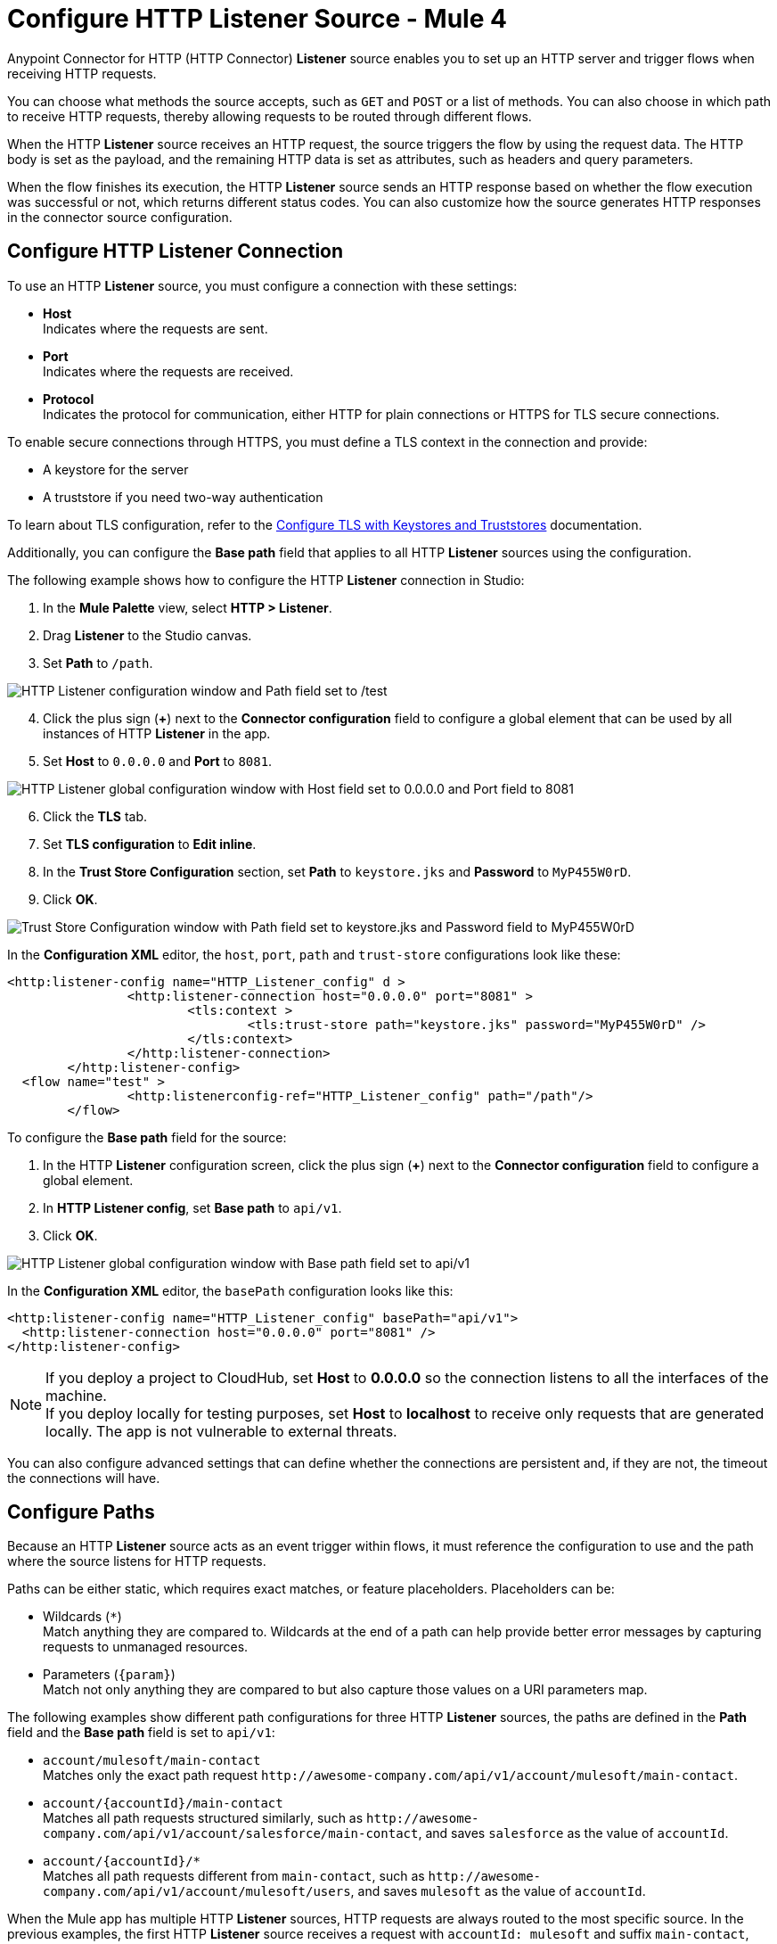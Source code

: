 = Configure HTTP Listener Source - Mule 4
:page-aliases: connectors::http/http-listener-ref.adoc, connectors::http/http-about-http-request.adoc, http-about-http-request.adoc

Anypoint Connector for HTTP (HTTP Connector) *Listener* source enables you to set up an HTTP server and trigger flows when receiving HTTP requests.

You can choose what methods the source accepts, such as `GET` and `POST` or a list of methods. You can also choose in which path to receive HTTP requests, thereby allowing requests to be routed through different flows.

When the HTTP *Listener* source receives an HTTP request, the source triggers the flow by using the request data. The HTTP body is set as the payload, and the remaining HTTP data is set as attributes, such as headers and query parameters.

When the flow finishes its execution, the HTTP *Listener* source sends an HTTP response based on whether the flow execution was successful or not, which returns different status codes. You can also customize how the source generates HTTP responses in the connector source configuration.

== Configure HTTP Listener Connection

To use an HTTP *Listener* source, you must configure a connection with these settings:

* *Host* +
Indicates where the requests are sent.
* *Port* +
Indicates where the requests are received.
* *Protocol* +
Indicates the protocol for communication, either HTTP for plain connections or HTTPS for TLS secure connections.

To enable secure connections through HTTPS, you must define a TLS context in the connection and provide:

* A keystore for the server
* A truststore if you need two-way authentication

To learn about TLS configuration, refer to the xref:mule-runtime::tls-configuration.adoc[Configure TLS with Keystores and Truststores] documentation.

Additionally, you can configure the *Base path* field that applies to all HTTP *Listener* sources using the configuration.

The following example shows how to configure the HTTP *Listener* connection in Studio:

. In the *Mule Palette* view, select *HTTP > Listener*.
. Drag *Listener* to the Studio canvas.
. Set *Path* to `/path`.

image::http-listener-1.png[HTTP Listener configuration window and Path field set to /test]

[start=4]
. Click the plus sign (*+*) next to the *Connector configuration* field to configure a global element that can be used by all instances of HTTP *Listener* in the app.
. Set *Host* to `0.0.0.0` and *Port* to `8081`.

image::http-listener-2.png[HTTP Listener global configuration window with Host field set to 0.0.0.0 and Port field to 8081]

[start=6]
. Click the *TLS* tab.
. Set *TLS configuration* to *Edit inline*.
. In the *Trust Store Configuration* section, set *Path* to `keystore.jks` and *Password* to `MyP455W0rD`.
. Click *OK*.

image::http-listener-3.png[Trust Store Configuration window with Path field set to keystore.jks and Password field to MyP455W0rD]

In the *Configuration XML* editor, the `host`, `port`, `path` and `trust-store` configurations look like these:

[source,xml,linenums]
----
<http:listener-config name="HTTP_Listener_config" d >
		<http:listener-connection host="0.0.0.0" port="8081" >
			<tls:context >
				<tls:trust-store path="keystore.jks" password="MyP455W0rD" />
			</tls:context>
		</http:listener-connection>
	</http:listener-config>
  <flow name="test" >
		<http:listenerconfig-ref="HTTP_Listener_config" path="/path"/>
	</flow>
----

To configure the *Base path* field for the source:

. In the HTTP *Listener* configuration screen, click the plus sign (*+*) next to the *Connector configuration* field to configure a global element.
. In *HTTP Listener config*, set *Base path* to `api/v1`.
. Click *OK*.

image::http-listener-4.png[HTTP Listener global configuration window with Base path field set to api/v1]

In the *Configuration XML* editor, the `basePath` configuration looks like this:

[source,xml,linenums]
----
<http:listener-config name="HTTP_Listener_config" basePath="api/v1">
  <http:listener-connection host="0.0.0.0" port="8081" />
</http:listener-config>
----

[NOTE]
If you deploy a project to CloudHub, set *Host* to *0.0.0.0* so the connection listens to all the interfaces of the machine. +
If you deploy locally for testing purposes, set *Host* to *localhost* to receive only requests that are generated locally. The app is not vulnerable to external threats.

You can also configure advanced settings that can define whether the connections are persistent and, if they are not, the timeout the connections will have.


== Configure Paths

Because an HTTP *Listener* source acts as an event trigger within flows, it  must reference the configuration to use and the path where the source listens for HTTP requests.

Paths can be either static, which requires exact matches, or feature placeholders. Placeholders can be:

* Wildcards (`*`) +
Match anything they are compared to. Wildcards at the end of a path can help provide better error messages by capturing requests to unmanaged resources.
* Parameters (`{param}`) +
Match not only anything they are compared to but also capture those values on a URI parameters map.


The following examples show different path configurations for three HTTP *Listener* sources, the paths are defined in the *Path* field and the *Base path* field is set to `api/v1`:

* `account/mulesoft/main-contact` +
Matches only the exact path request `+http://awesome-company.com/api/v1/account/mulesoft/main-contact+`.
* `account/{accountId}/main-contact` +
Matches all path requests structured similarly, such as `+http://awesome-company.com/api/v1/account/salesforce/main-contact+`, and saves `salesforce` as the value of `accountId`.
* `account/{accountId}/*` +
Matches all path requests different from `main-contact`, such as `+http://awesome-company.com/api/v1/account/mulesoft/users+`, and saves `mulesoft` as the value of `accountId`.

When the Mule app has multiple HTTP *Listener* sources, HTTP requests are always routed to the most specific source. In the previous examples, the first HTTP *Listener* source receives a request with `accountId: mulesoft` and suffix `main-contact`, and the second source receives any different `accountId` value.


== Configure Allowed Methods

HTTP requests are routed based on the HTTP method received. By default, an HTTP *Listener* source supports all methods, but you can restrict the available methods or even configure custom ones.

The following example shows how to configure the *Allowed methods* field in Studio:

. In the *Mule Palette* view, select *HTTP > Listener*.
. Drag *Listener* to the Studio canvas.
. In the HTTP *Listener* source configuration screen, click the *Advanced* tab.
. Set *Allowed methods* to `GET`.

image::http-listener-5.png[HTTP Listener configuration window and Allowed methods field set to GET]

In the *Configuration XML* editor, the `allowedMethods` configuration looks like this:
[source,xml,linenums]
----
<http:listener path="/test" allowedMethods="GET" config-ref="HTTP_Listener_config"/>
----

When a Mule app has multiple HTTP *Listener* sources, requests are routed to the first source matching the method, so default sources should always be defined last.

The following example shows different HTTP *Listener* source configurations, in which the *Allowed method* field is set to `GET`, `POST` and `PUT`. These different configurations cause HTTP requests to be routed to different flows, enabling you to specify and restrict user access to your data:

[source,xml,linenums]
----
<flow name="main-contact-write">
  <http:listener path="account/{accountId}/main-contact" allowedMethods="POST, PUT" config-ref="HTTP_Listener_config"/>
  <!-- validate user permissions -->
  <!-- store or update main contact for accountId -->
</flow>

<flow name="main-contact-read">
  <http:listener path="account/{accountId}/main-contact" allowedMethods="GET" config-ref="HTTP_Listener_config"/>
  <!-- fetch main contact for accountId -->
</flow>

<flow name="main-contact-general">
  <http:listener path="account/{accountId}/main-contact" config-ref="HTTP_Listener_config"/>
  <set-payload value="#['The main contact resource does not support ' ++ attributes.method ++ ' requests.']"
</flow>
----

== Configure Response Streaming Mode

When HTTP Connector manages response bodies, the connector considers the type of data to send and uses _chunked_ encoding when the body size is not clear. This causes streams with no size information.

To control this behavior, configure the *Response streaming mode* field to any of these options:

* *AUTO (default)* +
Uses `Content-Length` encoding if a size is defined for the body, otherwise uses `Transfer-Encoding: chunked`.
* *ALWAYS* +
Uses `Transfer-Encoding: chunked` regardless of any size data present.
* *NEVER* +
Uses `Content-Length` encoding, consuming streams if necessary to determine the data size.

The following example shows how to configure the *Response streaming mode* field in Studio. In the example, the main contact data for an account always returns `Content-Length` encoding:

. In the *Mule Palette* view, select *HTTP > Listener*.
. Drag *Listener* to the Studio canvas.
. Set *Path* to `account/{accountId}/main-contact`.
. In the HTTP *Listener* source configuration screen, click the *Advanced* tab.
. Set *Allowed methods* to `GET`.
. Set *Response streaming mode* to `NEVER`.

image::http-listener-6.png[HTTP Listener configuration window with Allowed methods field set to GET and Response streaming mode field set to NEVER]

In the *Configuration XML* editor, the `allowedMethods` and `responseStreamingMode` configurations look like this:

[source,xml,linenums]
----
<flow name="main-contact-read">
  <http:listener path="account/{accountId}/main-contact" allowedMethods="GET" responseStreamingMode="NEVER" config-ref="HTTP_Listener_config"/>
  <!-- fetch main contact for accountId -->
</flow>
----

== Configure Read Timeout

To configure the read timeout for the source, in the HTTP *Listener* configuration window, set the *Read timeout* field to the desired value:

image::http-listener-7.png[HTTP Listener configuration window with Read timeout field set to 30000]

In the *Configuration XML* editor, the `readTimeout` configuration looks like this:

[source,xml,linenums]
----
<http:listener-config >
		<http:listener-connection host="0.0.0.0" port="8081" readTimeout="3000" />
	</http:listener-config>
----

== Configure Reject Invalid Transfer Encoding

To reject requests with invalid Transfer-Encoding headers, in the HTTP *Listener* configuration window, select the *Reject invalid transfer encoding* checkbox:

image::http-listener-8.png[HTTP Listener configuration window with Reject invalid transfer encoding field selected]

In the *Configuration XML* editor, the `rejectInvalidTransferEncoding` configuration looks like this:

[source,xml,linenums]
----
<http:listener-config rejectInvalidTransferEncoding="true">
		<http:listener-connection host="0.0.0.0" port="8081" readTimeout="3000" />
</http:listener-config>
----


== Receiving HTTP Requests

When an HTTP *Listener* source receives an HTTP request, the data from the HTTP request line includes the method, request path, query, URI parameters, and headers as attributes. The body sets the payload, and the `Content-Type` header sets the  MIME type, which enables other components to inspect the payload MIME type. For example, DataWeave works with an HTTP payload without requiring any input information. You can refer to attributes, such as headers, query parameters, and so on using the `HttpRequestAttributes` syntax.

When you configure an HTTP request, do not set the `Content-Type` header. Mule runtime engine automatically infers the header from the message payload. If you set the `Content-Type` header for payload formatted as `multipart/form-data`, the HTTP request fails with a 400 error status.

Additionally, if an HTTP request contains any of these headers: `X-Correlation-ID` or `MULE_CORRELATION_ID` (for interoperability with Mule 3), these set the message's correlation ID for traceability.

=== HTTP Request Example

The following example shows an HTTP request:

[source,JSON,linenums]
----
POST api/v1/account/salesforce/main-contact?overwrite=true&notify=jane.doe&notify=admin HTTP/1.1
Host: localhost:8081
Content-Type: application/json
Content-Length: 166
X-Correlation-ID: 9cf32672-4f0b-4e8b-b988-40c13aae85b4

{
  "name": "John",
  "surname": "Doe",
  "role": "Senior Vice President",
  "organization": "Marketing",
  "phone": 701222369,
  "email": "john.doe@salesforce.com"
}
----

The message's correlation ID is `9cf32672-4f0b-4e8b-b988-40c13aae85b4`.

The payload is in JSON format:

[source,JSON,linenums]
----
{
  "name": "John",
  "surname": "Doe",
  "role": "Senior Vice President",
  "organization": "Marketing",
  "phone": 701222369,
  "email": "john.doe@salesforce.com"
}
----

The attributes include:

* method: `POST`
* listenerPath: `api/v1/account/{accountId}/main-contact`
* requestPath: `api/v1/account/salesforce/main-contact`
* relativePath: `account/salesforce/main-contact`
* queryParams: a multimap with entries `overwrite=true`, `notify=jane.doe`, and `notify=admin`
* uriParams: a map with entry `accountId => salesforce`
* headers: a multimap with entries `Host=localhost:8081`, `Content-Type=application/json`, `Content-Length=166`, and `X-Correlation-ID=9cf32672-4f0b-4e8b-b988-40c13aae85b4`

A DataWeave expression such as `#[payload.name ++ ' ' ++ payload.surname]` returns `John Doe` because DataWeave correctly interprets the JSON data.

A DataWeave expression such as `#['Received a ' ++ attributes.method ++ ' request for account ' ++ attributes.uriParams.accountId ++ '. The following users are notified: ' ++ (attributes.queryParams.*notify joinBy ', ')]` returns `Received a POST request for account salesforce. The following users are notified: admin, jane.doe`.

[NOTE]
_Multimaps_ are similar to maps except they allow several values for a given key. Multimaps return the first value when using a single-value selector (`.`), but they allow to retrieve all values when using the multiple-value selector (`.*`).

=== HTTP Request Mapping to Mule Event Example

The following diagram shows an example of an HTTP request and its mapping to a Mule event.

image::request-mule-msg-map.png[Map of HTTP Response to Mule Event]

Use xref:dataweave::index.adoc[DataWeave]language to access the HTTP request data attributes and payload.

=== HTTP Request Multipart Form-Data Example

The following example shows an HTTP request of an HTML form received by an HTTP *Listener* source. Additionally, the example shows how to use DataWeave expressions to read `multipart/form-data` content.

Based on the following HTML form:

[source,xml,linenums]
----
<form action="http://server.com/cgi/handle"
        enctype="multipart/form-data"
        method="post">

    How would you like to identify the logo? <INPUT type="text" name="name"><BR>
    Which is the logo file? <INPUT type="file" name="logo"><BR>
    What is the main color in the logo? <INPUT type="text" name="color"><BR>
    <INPUT type="submit" value="Send"> <INPUT type="reset">

</form>
----

The HTTP *Listener* source receives the following `multipart/form-data` HTTP request:

[source,text,linenums]
----
POST /api/v1/account/mulesoft/logo HTTP/1.1
Content-Type: multipart/form-data; boundary=489691234097965980223899
Host: localhost:8081
content-length: 34332

--489691234097965980223899
Content-Disposition: form-data; name="name"

Corporate Logo
--489691234097965980223899
Content-Disposition: form-data; name="logo"; filename="MuleSoft_logo.png"
Content-Type: image/png

.PNG
.
...
IHDR.......L......~.....	pHYs...#...#.x.?v.. .IDATx....q.W.6.....~".N....t....t..#.....LD0T.CF0b..:.3......Q..@...q]U*y\c....
....`%.$....V"H....`%.$....V"H....`%.$....V"H....`%.$....V"H....`%.$....V"H....`%.$....V"H....`%.$....V"H....`%.$....V"H....`%
.$....V"H....`%.$....V"H....`%.$....V"H....`%.$....V"H....`%.$....V"H....`%.$....^6.......|..P.....IEND.B`.
--489691234097965980223899
Content-Disposition: form-data; name="color"

blue
--489691234097965980223899--
----

You can use DataWeave expressions to access and read each HTTP request parameter data through the `parts` object, either by name or item number. For example, to access the second part of the HTTP request that contains the `Corporate Logo` parameters data, you can use `payload.parts.logo` or `payload.parts[1]`. The latter is useful when a name is not provided.

Within each part, you can access its content and headers. For example, `payload.parts.color.content` returns `blue`, while `payload.parts.logo.headers.'Content-Type'` returns `application/png`.

You can also access the filename of a part. For example, the `Content-Disposition` header is parsed to allow an expression like `payload.parts.logo.headers.'Content-Disposition'.filename`, which in this case returns `MuleSoft_logo.png`.

Refer to the xref:dataweave::dataweave-formats.adoc[Formats Supported by DataWeave] documentation to learn about reading and writing multipart content.

== Sending HTTP Responses

After the triggered flow finishes its execution, the HTTP *Listener* source sends either of the following default results:
* Successful execution: an HTTP response with 200 status code and the message payload as the body
* Unsuccessful execution: an HTTP error response with 500 status code with the flow error's description as the body

In the HTTP *Listener* source configuration, you can customize HTTP responses by providing the following parameters:

* *Body*
* *Headers*
* *Status code*
* *Reason phrase*

Note that you can use DataWeave to generate content for each parameter, and variables to propagate data from the flow.

=== Create Sending HTTP Responses Mule App Example

The following example shows how to configure HTTP responses for the HTTP *Listener* source in Studio. The example is a Mule app flow where an endpoint stores logos for an account:

* When storage is successful, an HTTP regular response returns the status code `201`, the reason phrase `Created`, and the body `Corporate Logo has been stored as a MuleSoft logo`.
* When storage fails, an HTTP error response returns a status code defined through the `errorCode` variable (if available) or `500` by default.
** The custom header returns `X-Time`.
** The body returns `Corporate Logo could not be stored`.
** If there is a `CONNECTIVITY` error storing the logo, the returned status code is `504`, while any other errors result in a `500` status code.

While a reason phrase is not defined for error responses, HTTP Connector attempts to define a reason phrase based on the status code. Thereby, a `Gateway Timeout` or `Internal Server Error` error can return for the previous explained HTTP responses scenarios.

To create the Mule app in Studio, follow these steps:

. In the *Mule Palette* view, select *HTTP>Listener*.
. Drag *Listener* to the Studio canvas.
. Set *Path* to `/account/{accountId}/logo`.
. Click the plus sign (*+*) next to the *Connector configuration* field to configure a global element that can be used by all instances of HTTP *Listener* in the app.
. Set *Host* to `0.0.0.0` and *Port* to `8081`.
. Click *OK*.
. In the HTTP *Listener* configuration screen, click the *Responses* tab.
. In the *Response* section, set these values:
+
* *Body* : `output text/plain --- vars.logoName ++ ' has been stored as a ' ++ vars.accountId ++ ' logo.'`
* *Status code* : `201`
* *Reason phrase* : `Created`

[start=9]
. In the *Error Response* section, set these values:
+
* *Body* : `vars.logoName ++ ' could not be stored.'`
* *Headers* :
+
[source,DataWeave,linenums]
----
output application/java
        ---
        {
          "X-Time" : "50s" // 4
        }
----
* *Status code* : `vars.errorCode default 500`.

image::http-listener-9.png[HTTP Listener Responses configuration window with Body, Header, Status Code and Reason phrase fields]

[start=10]
. Drag a *Set Variable* component to the right of HTTP *Listener*.
. Set *Name* to `logoName`.
. Set *Value* to `payload.parts.name.content`.
. Drag another *Set Variable* component to the right of first *Set Variable* component.
. Set *Name* to `accountId`.
. Set *Value* to `attributes.uriParams.accountId`.
. Drag an *Insert* operation to the right of the second *Set Variable* component.
. Click the plus sign (*+*) next to the *Connector configuration* field to configure the database connection.
. In the *Insert* operation configuration screen, set *SQL Query Text* to `INSERT INTO logo (accountId,logoName)`.
. Drag an *On Error Propagate* component in the *Error handling* section of the flow.
. Set *Type* to `DB:CONNECTIVITY`.
. Drag a *Set Variable* component into the *On Error Propagate* component.
. Set *Name* to `errorCode`.
. Set *Value* to `504`.

=== XML for Sending HTTP Responses Mule App Example

Paste this code into your Studio XML editor to quickly load the flow for this example into your Mule app:

[source,xml,linenums]
----
<?xml version="1.0" encoding="UTF-8"?>

<mule xmlns:db="http://www.mulesoft.org/schema/mule/db" xmlns:os="http://www.mulesoft.org/schema/mule/os"
	xmlns:http="http://www.mulesoft.org/schema/mule/http"
	xmlns="http://www.mulesoft.org/schema/mule/core" xmlns:doc="http://www.mulesoft.org/schema/mule/documentation" xmlns:xsi="http://www.w3.org/2001/XMLSchema-instance" xsi:schemaLocation="http://www.mulesoft.org/schema/mule/core http://www.mulesoft.org/schema/mule/core/current/mule.xsd
http://www.mulesoft.org/schema/mule/http http://www.mulesoft.org/schema/mule/http/current/mule-http.xsd
http://www.mulesoft.org/schema/mule/os http://www.mulesoft.org/schema/mule/os/current/mule-os.xsd
http://www.mulesoft.org/schema/mule/db http://www.mulesoft.org/schema/mule/db/current/mule-db.xsd">
	<http:listener-config name="HTTP_Listener_config" >
		<http:listener-connection host="0.0.0.0" port="8081" />
	</http:listener-config>
	<db:config name="Database_Config" >
		<db:derby-connection />
	</db:config>
	<flow name="httplistenerresponseFlow"  >
		<http:listener config-ref="HTTP_Listener_config" path="/account/{accountId}/logo">
			<http:response statusCode="201" reasonPhrase="Created">
				<http:body ><![CDATA[output text/plain --- vars.logoName ++ ' has been stored as a ' ++ vars.accountId ++ ' logo.']]></http:body>
			</http:response>
			<http:error-response statusCode="#[vars.errorCode default 500]" >
				<http:body ><![CDATA[vars.logoName ++ ' could not be stored.']]></http:body>
				<http:headers ><![CDATA[#[output application/java
        ---
        {
          "X-Time" : "50s" // 4
        }]]]></http:headers>
			</http:error-response>
		</http:listener>
		<set-variable value="payload.parts.name.content" variableName="logoName"/>
		<set-variable value="attributes.uriParams.accountId"  variableName="accountId"/>
		<db:insert doc:name="Insert" config-ref="Database_Config">
			<db:sql ><![CDATA[INSERT INTO logo (accountId,logoName)]]></db:sql>
		</db:insert>
		<error-handler >
			<on-error-propagate enableNotifications="true" logException="true" doc:name="On Error Propagate"  type="DB:CONNECTIVITY">
				<set-variable value="504" variableName="errorCode"/>
			</on-error-propagate>
		</error-handler>
	</flow>
</mule>
----

== See Also

* xref:http-documentation.adoc[HTTP Connector Reference]
* xref:http-troubleshooting.adoc[HTTP Connector Troubleshooting Guide]
* xref:dataweave::dataweave-formats.adoc[DataWeave Formats]
* xref:mule-runtime::tls-configuration.adoc[TLS Configuration]
* xref:http-documentation#HttpRequestAttributes[HTTP Request Attributes Reference]
* xref:http-documentation#HttpResponseAttributes[HTTP Response Attributes Reference]
